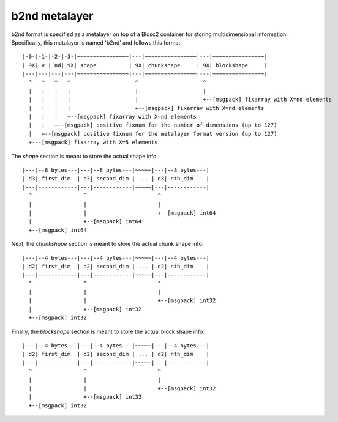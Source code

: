 b2nd metalayer
++++++++++++++

b2nd format is specified as a metalayer on top of a Blosc2 container for storing
multidimensional information.  Specifically, this metalayer is named 'b2nd'
and follows this format::

    |-0-|-1-|-2-|-3-|~~~~~~~~~~~~~~~~|---|~~~~~~~~~~~~~~~~|---|~~~~~~~~~~~~~~~~|
    | 9X| v | nd| 9X| shape          | 9X| chunkshape     | 9X| blockshape     |
    |---|---|---|---|~~~~~~~~~~~~~~~~|---|~~~~~~~~~~~~~~~~|---|~~~~~~~~~~~~~~~~|
      ^   ^   ^   ^                    ^                    ^
      |   |   |   |                    |                    |
      |   |   |   |                    |                    +--[msgpack] fixarray with X=nd elements
      |   |   |   |                    +--[msgpack] fixarray with X=nd elements
      |   |   |   +--[msgpack] fixarray with X=nd elements
      |   |   +--[msgpack] positive fixnum for the number of dimensions (up to 127)
      |   +--[msgpack] positive fixnum for the metalayer format version (up to 127)
      +---[msgpack] fixarray with X=5 elements

The `shape` section is meant to store the actual shape info::

    |---|--8 bytes---|---|--8 bytes---|~~~~~|---|--8 bytes---|
    | d3| first_dim  | d3| second_dim | ... | d3| nth_dim    |
    |---|------------|---|------------|~~~~~|---|------------|
      ^                ^                      ^
      |                |                      |
      |                |                      +--[msgpack] int64
      |                +--[msgpack] int64
      +--[msgpack] int64


Next, the `chunkshape` section is meant to store the actual chunk shape info::

    |---|--4 bytes---|---|--4 bytes---|~~~~~|---|--4 bytes---|
    | d2| first_dim  | d2| second_dim | ... | d2| nth_dim    |
    |---|------------|---|------------|~~~~~|---|------------|
      ^                ^                      ^
      |                |                      |
      |                |                      +--[msgpack] int32
      |                +--[msgpack] int32
      +--[msgpack] int32


Finally, the `blockshape` section is meant to store the actual block shape info::

    |---|--4 bytes---|---|--4 bytes---|~~~~~|---|--4 bytes---|
    | d2| first_dim  | d2| second_dim | ... | d2| nth_dim    |
    |---|------------|---|------------|~~~~~|---|------------|
      ^                ^                      ^
      |                |                      |
      |                |                      +--[msgpack] int32
      |                +--[msgpack] int32
      +--[msgpack] int32
